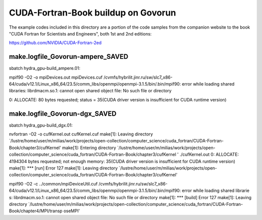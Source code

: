 ====================================
CUDA-Fortran-Book buildup on Govorun
====================================

The example codes included in this directory are a portion of the code samples
from the companion website to the book "CUDA Fortran for Scientists and Engineers",
both 1st and 2nd editions:

https://github.com/NVIDIA/CUDA-Fortran-2ed

make.logfile_Govorun-ampere_SAVED
~~~~~~~~~~~~~~~~~~~~~~~~~~~~~~~~~
sbatch hydra_gpu-build_ampere.01:

mpif90 -O2  -o mpiDevices.out mpiDevices.cuf
/cvmfs/hybrilit.jinr.ru/sw/slc7_x86-64/cuda/v12.1/Linux_x86_64/23.5/comm_libs/openmpi/openmpi-3.1.5/bin/.bin/mpif90: error while loading shared libraries: librdmacm.so.1: cannot open shared object file: No such file or directory

0: ALLOCATE: 80 bytes requested; status = 35(CUDA driver version is insufficient for CUDA runtime version)


make.logfile_Govorun-dgx_SAVED
~~~~~~~~~~~~~~~~~~~~~~~~~~~~~~
sbatch hydra_gpu-build_dgx.01:

nvfortran -O2  -o cufKernel.out cufKernel.cuf
make[1]: Leaving directory `/lustre/home/user/m/milias/work/projects/open-collection/computer_science/cuda_fortran/CUDA-Fortran-Book/chapter3/cufKernel'
make[1]: Entering directory `/lustre/home/user/m/milias/work/projects/open-collection/computer_science/cuda_fortran/CUDA-Fortran-Book/chapter3/cufKernel
'
./cufKernel.out
0: ALLOCATE: 4194304 bytes requested; not enough memory: 35(CUDA driver version is insufficient for CUDA runtime version)
make[1]: *** [run] Error 127
make[1]: Leaving directory `/lustre/home/user/m/milias/work/projects/open-collection/computer_science/cuda_fortran/CUDA-Fortran-Book/chapter3/cufKernel'

mpif90 -O2  -c ../common/mpiDeviceUtil.cuf
/cvmfs/hybrilit.jinr.ru/sw/slc7_x86-64/cuda/v12.1/Linux_x86_64/23.5/comm_libs/openmpi/openmpi-3.1.5/bin/.bin/mpif90: error while loading shared librarie
s: librdmacm.so.1: cannot open shared object file: No such file or directory
make[1]: *** [build] Error 127
make[1]: Leaving directory `/lustre/home/user/m/milias/work/projects/open-collection/computer_science/cuda_fortran/CUDA-Fortran-Book/chapter4/MPI/transp
oseMPI'





